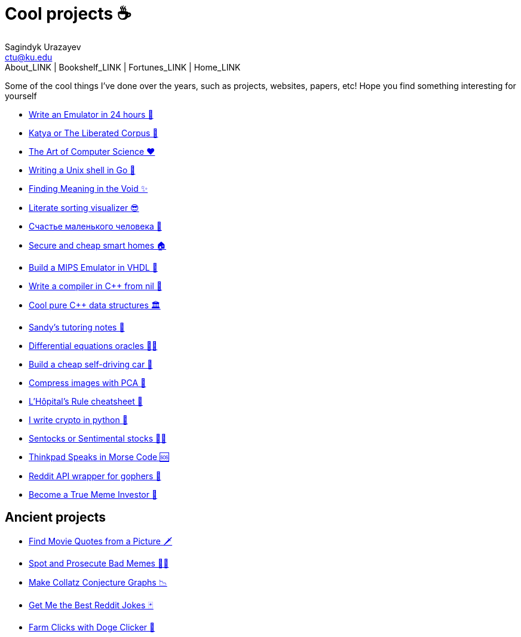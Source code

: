 = Cool projects ☕
Sagindyk Urazayev <ctu@ku.edu>
About_LINK | Bookshelf_LINK | Fortunes_LINK | Home_LINK
:nofooter:
:experimental:

Some of the cool things I've done over the years, such as projects,
websites, papers, etc! Hope you find something interesting for yourself

* link:./vmagi[Write an Emulator in 24 hours 🥃]
* link:./katya[Katya or The Liberated Corpus 🙈]
* link:./art[The Art of Computer Science ❤️]
* link:./quash[Writing a Unix shell in Go 🐚]
* link:./super[Finding Meaning in the Void ✨]
* link:./literate[Literate sorting visualizer 😎]
* link:./chelovek[Счастье маленького человека 🧥]
* link:./sandissa[Secure and cheap smart homes 🏠]
* link:./mips[Build a MIPS Emulator in VHDL 💼]
* link:./crona[Write a compiler in C++ from nil 🍺]
* link:./algo560[Cool pure C++ data structures 🏛]
* link:./tutor_sp21[Sandy's tutoring notes 📝]
* link:./diffeq[Differential equations oracles 🧎‍♀️]
* link:./kaylee[Build a cheap self-driving car 🚗]
* link:./lenna[Compress images with PCA 🎱]
* link:./lhopital[L'Hôpital's Rule cheatsheet 🏥]
* link:./crypto[I write crypto in python 🍾]
* link:./sentocks[Sentocks or Sentimental stocks 💇‍♀️]
* link:./morse[Thinkpad Speaks in Morse Code 🆘]
* link:./mira[Reddit API wrapper for gophers 🎩]
* link:./memeinvestor_bot[Become a True Meme Investor 💸]

== Ancient projects

* link:./prequelmemes_bot[Find Movie Quotes from a Picture 🗡]
* link:./memepolice_bot[Spot and Prosecute Bad Memes 👮‍♀️]
* link:./collatz[Make Collatz Conjecture Graphs 📉]
* link:./rjokes[Get Me the Best Reddit Jokes 🃏]
* link:./doge[Farm Clicks with Doge Clicker 🐶]
